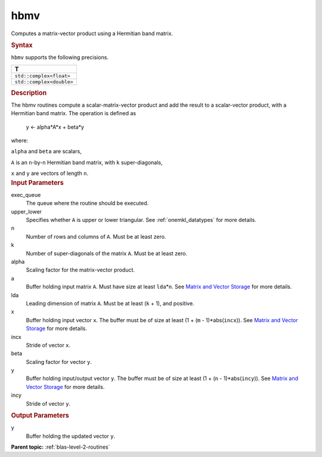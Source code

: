 .. _hbmv:

hbmv
====


.. container::


   Computes a matrix-vector product using a Hermitian band matrix.


   .. container:: section
      :name: GUID-F5FF420B-922B-4552-8F55-6EBCA7177881


      .. rubric:: Syntax
         :name: syntax
         :class: sectiontitle


      .. cpp:function::  void hbmv(queue &exec_queue, uplo upper_lower,      std::int64_t n, std::int64_t k, T alpha, buffer<T,1> &a,      std::int64_t lda, buffer<T,1> &x, std::int64_t incx, T beta,      buffer<T,1> &y, std::int64_t incy)

      ``hbmv`` supports the following precisions.


      .. list-table:: 
         :header-rows: 1

         * -  T 
         * -  ``std::complex<float>`` 
         * -  ``std::complex<double>`` 




.. container:: section
   :name: GUID-8AB4BAC9-8124-4B52-8C15-1BC673820EB9


   .. rubric:: Description
      :name: description
      :class: sectiontitle


   The hbmv routines compute a scalar-matrix-vector product and add the
   result to a scalar-vector product, with a Hermitian band matrix. The
   operation is defined as


  


      y <- alpha*A*x + beta*y


   where:


   ``alpha`` and ``beta`` are scalars,


   ``A`` is an ``n``-by-``n`` Hermitian band matrix, with ``k``
   super-diagonals,


   ``x`` and ``y`` are vectors of length ``n``.


.. container:: section
   :name: GUID-E1436726-01FE-4206-871E-B905F59A96B4


   .. rubric:: Input Parameters
      :name: input-parameters
      :class: sectiontitle


   exec_queue
      The queue where the routine should be executed.


   upper_lower
      Specifies whether ``A`` is upper or lower triangular. See
      :ref:`onemkl_datatypes` for more
      details.


   n
      Number of rows and columns of ``A``. Must be at least zero.


   k
      Number of super-diagonals of the matrix ``A``. Must be at least
      zero.


   alpha
      Scaling factor for the matrix-vector product.


   a
      Buffer holding input matrix ``A``. Must have size at least
      ``lda``\ \*\ ``n``. See `Matrix and Vector
      Storage <../matrix-storage.html>`__ for
      more details.


   lda
      Leading dimension of matrix ``A``. Must be at least (``k`` + 1),
      and positive.


   x
      Buffer holding input vector ``x``. The buffer must be of size at
      least (1 + (``m`` - 1)*abs(``incx``)). See `Matrix and Vector
      Storage <../matrix-storage.html>`__ for
      more details.


   incx
      Stride of vector ``x``.


   beta
      Scaling factor for vector ``y``.


   y
      Buffer holding input/output vector ``y``. The buffer must be of
      size at least (1 + (``n`` - 1)*abs(``incy``)). See `Matrix and
      Vector Storage <../matrix-storage.html>`__
      for more details.


   incy
      Stride of vector ``y``.


.. container:: section
   :name: GUID-7261182A-450B-46F5-8C61-7133597D3530


   .. rubric:: Output Parameters
      :name: output-parameters
      :class: sectiontitle


   y
      Buffer holding the updated vector ``y``.


.. container:: familylinks


   .. container:: parentlink


      **Parent topic:** :ref:`blas-level-2-routines`
      


.. container::

